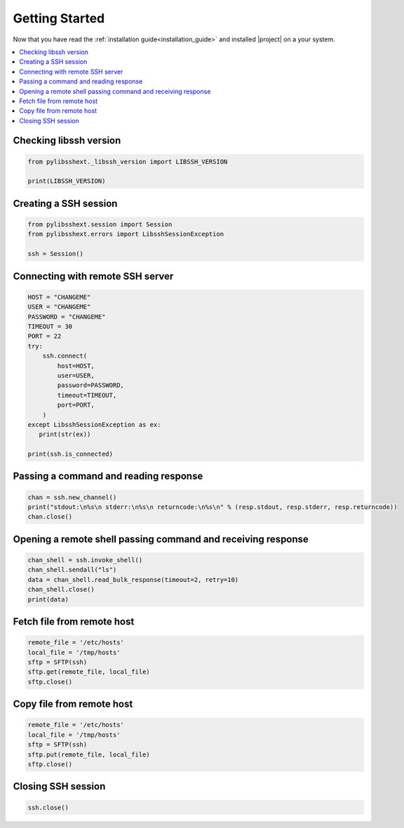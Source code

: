 .. _intro_getting_started:

***************
Getting Started
***************

Now that you have read the :ref:`installation guide<installation_guide>` and installed |project| on a your system.

.. contents::
   :local:

Checking libssh version
=======================

.. code-block:: python

   from pylibsshext._libssh_version import LIBSSH_VERSION

   print(LIBSSH_VERSION)

Creating a SSH session
======================

.. code-block:: python

   from pylibsshext.session import Session
   from pylibsshext.errors import LibsshSessionException

   ssh = Session()


Connecting with remote SSH server
=================================

.. code-block:: python

  HOST = "CHANGEME"
  USER = "CHANGEME"
  PASSWORD = "CHANGEME"
  TIMEOUT = 30
  PORT = 22
  try:
      ssh.connect(
          host=HOST,
          user=USER,
          password=PASSWORD,
          timeout=TIMEOUT,
          port=PORT,
      )
  except LibsshSessionException as ex:
     print(str(ex))

  print(ssh.is_connected)

Passing a command and reading response
======================================

.. code-block:: python

  chan = ssh.new_channel()
  print("stdout:\n%s\n stderr:\n%s\n returncode:\n%s\n" % (resp.stdout, resp.stderr, resp.returncode))
  chan.close()

Opening a remote shell passing command and receiving response
=============================================================
.. code-block:: python

  chan_shell = ssh.invoke_shell()
  chan_shell.sendall("ls")
  data = chan_shell.read_bulk_response(timeout=2, retry=10)
  chan_shell.close()
  print(data)

Fetch file from remote host
===========================
.. code-block:: python

  remote_file = '/etc/hosts'
  local_file = '/tmp/hosts'
  sftp = SFTP(ssh)
  sftp.get(remote_file, local_file)
  sftp.close()

Copy file from remote host
===========================
.. code-block:: python

  remote_file = '/etc/hosts'
  local_file = '/tmp/hosts'
  sftp = SFTP(ssh)
  sftp.put(remote_file, local_file)
  sftp.close()

Closing SSH session
===================

.. code-block:: python

   ssh.close()
